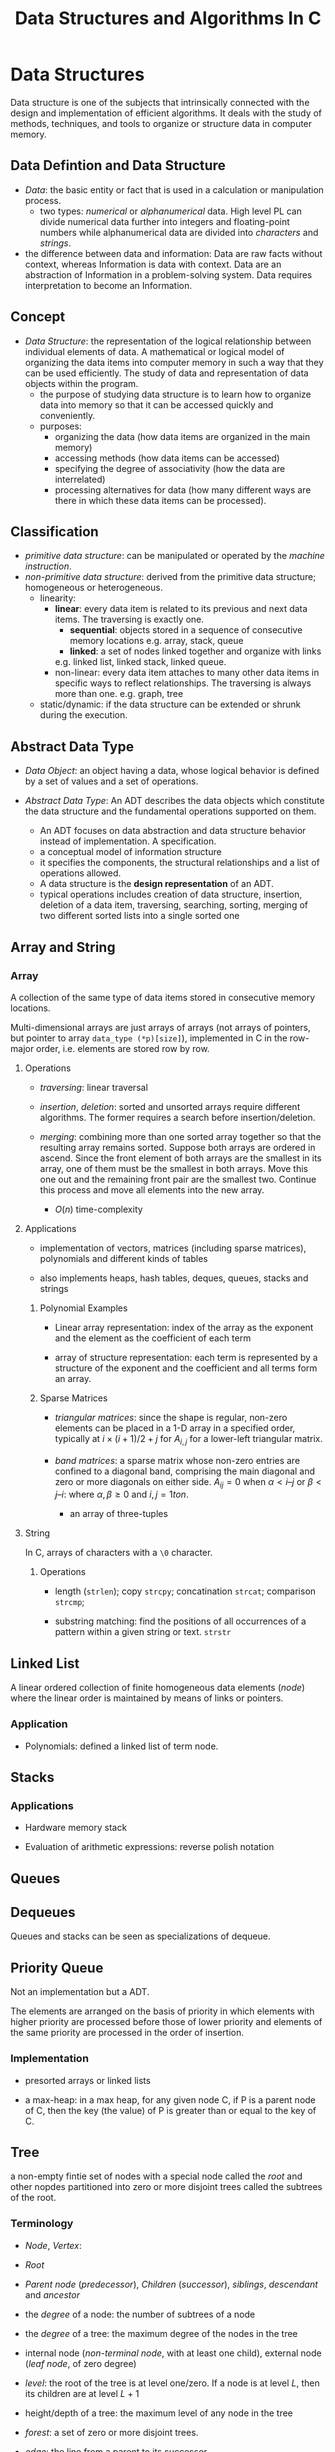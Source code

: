#+title: Data Structures and Algorithms In C

* Data Structures

Data structure is one of the subjects that intrinsically connected with the
design and implementation of efficient algorithms. It deals with the study of
methods, techniques, and tools to organize or structure data in computer memory.

** Data Defintion and Data Structure

- /Data/: the basic entity or fact that is used in a calculation or manipulation
  process.
  + two types: /numerical/ or /alphanumerical/ data. High level PL can divide
    numerical data further into integers and floating-point numbers while
    alphanumerical data are divided into /characters/ and /strings/.

- the difference between data and information: Data are raw facts without
  context, whereas Information is data with context. Data are an
  abstraction of Information in a problem-solving system. Data requires
  interpretation to become an Information.

** Concept

- /Data Structure/: the representation of the logical relationship between
  individual elements of data. A mathematical or logical model of organizing the
  data items into computer memory in such a way that they can be used
  efficiently. The study of data and representation of data objects within the program.
  + the purpose of studying data structure is to learn how to organize data into
    memory so that it can be accessed quickly and conveniently.
  + purposes:
    - organizing the data (how data items are organized in the main memory)
    - accessing methods (how data items can be accessed)
    - specifying the degree of associativity (how the data are interrelated)
    - processing alternatives for data (how many different ways are there in
      which these data items can be processed).
** Classification

- /primitive data structure/: can be manipulated or operated by the /machine
      instruction/.
- /non-primitive data structure/: derived from the primitive data structure;
  homogeneous or heterogeneous.
  - linearity:
    + *linear*: every data item is related to its previous and next data items.
        The traversing is exactly one.
      - *sequential*: objects stored in a sequence of consecutive memory locations
       e.g. array, stack, queue
      - *linked*: a set of nodes linked together and organize with links
      e.g. linked list, linked stack, linked queue.
    + non-linear: every data item attaches to many other data items in specific
      ways to reflect relationships. The traversing is always more than one.
      e.g. graph, tree
  - static/dynamic: if the data structure can be extended or shrunk during the execution.

** Abstract Data Type

- /Data Object/: an object having a data, whose logical behavior is defined by a
  set of values and a set of operations.

- /Abstract Data Type/: An ADT describes the data objects which constitute the data structure and
  the fundamental operations supported on them.
  + An ADT focuses on data abstraction and data structure behavior instead of
    implementation. A specification.
  + a conceptual model of information structure
  + it specifies the components, the structural relationships and a list of
    operations allowed.
  + A data structure is the *design representation* of an ADT.
  + typical operations includes creation of data structure, insertion, deletion
    of a data item, traversing, searching, sorting, merging of two different
    sorted lists into a single sorted one

** Array and String

*** Array

A collection of the same type of data items stored in consecutive memory
locations.

Multi-dimensional arrays are just arrays of arrays (not arrays of pointers, but
pointer to array =data_type (*p)[size]=),
implemented in C in the row-major order, i.e. elements are stored row by row.

**** Operations

- /traversing/: linear traversal

- /insertion/, /deletion/: sorted and unsorted arrays require different
  algorithms. The former requires a search before insertion/deletion.

- /merging/: combining more than one sorted array together so that the resulting
  array remains sorted. Suppose both arrays are ordered in ascend.
  Since the front element of both arrays are the smallest in
  its array, one of them must be the smallest in both arrays. Move this one out and
  the remaining front pair  are the smallest two. Continue this
  process and move all elements into the new array.
  + $O(n)$ time-complexity

**** Applications

- implementation of vectors, matrices (including sparse matrices), polynomials and different kinds of tables

- also implements heaps, hash tables, deques, queues, stacks and strings

***** Polynomial Examples

- Linear array representation: index of the array as the exponent and the
  element as the coefficient of each term

- array of structure representation: each term is represented by a structure of
  the exponent and the coefficient and all terms form an array.

***** Sparse Matrices

- /triangular matrices/: since the shape is regular, non-zero elements can be placed in
  a 1-D array in a specified order, typically at $i \times (i + 1) / 2 + j$ for
  $A_{i, j}$ for a lower-left triangular matrix.

- /band matrices/: a sparse matrix whose non-zero entries are confined to a
  diagonal band, comprising the main diagonal and zero or more diagonals on
  either side. $A_{ij} = 0$ when $\alpha < i – j$ or $\beta < j – i$: where
  $\alpha, \beta \geq 0$ and $i, j= 1 to n$.
  + an array of three-tuples

**** String

In C, arrays of characters with a =\0= character.

***** Operations

- length (=strlen=); copy =strcpy=; concatination =strcat=; comparison =strcmp=;

- substring matching: find the positions of all occurrences of a pattern within a
  given string or text. =strstr=


** Linked List

A linear ordered collection of finite homogeneous data elements (/node/) where
the linear order is maintained by means of links or pointers.

*** Application

- Polynomials: defined a linked list of term node.

** Stacks

*** Applications

- Hardware memory stack

- Evaluation of arithmetic expressions: reverse polish notation

** Queues

** Dequeues

Queues and stacks can be seen as specializations of dequeue.

** Priority Queue

Not an implementation but a ADT.

The elements are arranged on the basis of priority in which elements with higher
priority are processed before those of lower priority and elements of the same
priority are processed in the order of insertion.

*** Implementation

- presorted arrays or linked lists

- a max-heap: in a max heap, for any given node C, if P is a parent node of C,
  then the key (the value) of P is greater than or equal to the key of C.

** Tree

a non-empty fintie set of nodes with a special node called the /root/ and other
nopdes partitioned into zero or more disjoint trees called the subtrees of the
root.

*** Terminology

- /Node/, /Vertex/:

- /Root/

- /Parent node/ (/predecessor/), /Children/ (/successor/), /siblings/, /descendant/ and /ancestor/

- the /degree/ of a node: the number of subtrees of a node

- the /degree/ of a tree: the maximum degree of the nodes in the tree

- internal node (/non-terminal node/, with at least one child), external node
  (/leaf node/, of zero degree)

- /level/: the root of the tree is at level one/zero. If a node is at level $L$, then
  its children are at level $L+1$

- height/depth of a tree: the maximum level of any node in the tree

- /forest/: a set of zero or more disjoint trees.

- /edge/: the line from a parent to its successor.

- /path/ and /path length/: a sequence of consecutive edges from a source node
  to the destination node.

- /internal path length/, /external path length/: the sum of the levels of all
  the internal/external nodes in the tree

- /branch/: a path ending in a leaf node

*** Classification

**** Binary Tree

A tree of degree two at most.

- /strictly binary tree/, /2-ary tree/: every node is of two degrees or of zero degree.

- /extended binary tree/, /2-tree/: external nodes added to leaf nodes and nodes
  of degree one

- /complete binary tree/: all the levels are filled and the last level possibly
  are partially filled from left to right.
  + fully/perfect binary tree: a binary tree of depth $k \geq 1$ and $2^{k} - 1$
    nodes. All internal nodes have two children and all leaves are at the same
    level.

- /skewed binary tree/: dominated solely by left child nodes or right child
  nodes.

***** Applications

- expression tree: inorder traversal produces infix form of the expression
  without parenthesis, although an infix form may correspond to more than one
  expression tree, preorder for prefix and postorder for postfix and corresponds
  to one expression tree.

***** Properties

- Lemma 1: A binary tree with $n$ nodes has exactly $n - 1$ edges.
  + proof by induction
  + means there is no cycles and thus only one path from one node to another.

- Lemma 2: the maximum number of nodes on level $i$ of a binary tree is
  $2^{i-1}$ where $i \geq 1$.
  + proof by induction

- Lemma 3: the maximum number of nodes in a binary tree of depth $k$ is $2^{i} -
  1$ where $k \geq 1$.
  + from Lemma 2

- Lemma 4: for any non-empty binary tree T, if $n_{0}$ is the number of leaves
  and $n_{2}$ is the number of nodes of degree two, then $n_{0} = n_{2} + 1$.
  + Proof: the number of edges $E = n + 1$ where $n$ is the number of nodes.
    let $n_{1}$ be the number of nodes of degree one, then $n = n_{0} + n_{1} +
    n_{2}$.
    Also $E = n_{1} + 2n_{2}$. This leads to $n_{0} = n_{2} + 1$.

- Lemma 5: If $n$ is the total number of nodes in a complete binary tree of
  height $h$, then $h = \lfloor \log_{2} n \rfloor + 1$

* Related Algorithms Theory

** Basic Concepts

- *Algorithm*: a finite sequence of instructions that transforms externally
  supplied /input/ into /output/ after completion of the job with
  /definiteness/ ,/effectiveness/ (elementary instruction) and /feasibility/.

- common types
  + /divide and conquer/
  + /dynamic programming/
  + /greedy method/
  + /backtracking/
  + /branch and bound/
  + /serial or parallel or distributed algorithm/
  + /deterministic or non-deterministic algorithm/

** Algorithm Analysis

- Theoretical/Apriori Analysis

- Empirical/Posteriori Analysis

** Recursion: Define Anything In Terms of Itself

A technique that allows us to brak down a problem into one or more subproblems
that are similar in form to the original problem.

- essential parts:
  + *base criteria*/*base case* which the function stop calling itself.
  + *inductive clause*

- /infinite regress/: recursive function keeps calling itself infinitely

- /depth of recursion/: the maximum level number of a recursive function during
  its execution with given set of arguments.

- /types of recursion/:
  + whether the function calls itself or not
    - *direct*
    - *indirect*
  + how many internal recursive calls are made within the body
    - *linear recursion*: a single call is performed
    - *binary recursion*: two recursion calls are performed
    - *non-linear* or *multiple* recursion
  + whether there are pending operations or not at each recursive call
    - *tail* recursion: the last operation of the recursive function is a
      recursive call
    - *non-tail* recursion

#+begin_src cpp
// direct call
function F()
{
    if (base condition) {
        //...
    } else {
        F();
    }
}

// indirect call
function A()
{
    //...
    call to B;
    //...
}

function B()
{
    //...
    call to A();
    //...
}
#+end_src

- disadvantages:
  + uses stack memory without checking
  + may be slower than its iterative version

*** Tail Call and Iterative

- Convert a non-tail recursive call to a tail recursive by means of an
  /auxiliary parameter/ used to form the result.

- Given the tail recursive version

#+begin_src c
F(x)
{
    if (P(x)) return G(x);
    return F(H(x));
}

// the iterative version
F(x)
{
    while (!P(x)) {
        x = H(x);
    }
    return G(x);
}
#+end_src
